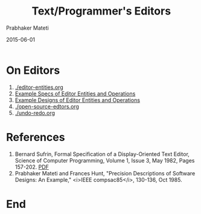 # -*- mode: org -*-
# -*- org-export-html-postamble:t; -*-

#+Date: 2015-06-01
#+TITLE: Text/Programmer's Editors
#+AUTHOR: Prabhaker Mateti
#+OPTIONS: toc:nil
#+DESCRIPTION: WSU CS 7140 Advanced Software Engineering
#+BIND: org-html-preamble-format (("en" "<a href=\"../../Top/\">CS 7140</a> %d"))
#+BIND: org-html-postamble-format (("en" "<hr size=1>Copyright &copy; 2015 &bull; <a href=\"http://www.wright.edu/~pmateti\">www.wright.edu/~pmateti</a> &bull; %d"))
#+STARTUP:showeverything
#+HTML_LINK_HOME: ./index.html
#+HTML_LINK_UP: ./
#+HTML_HEAD: <style> P {text-align: justify} code {font-family: monospace; font-size: 10pt;color: brown;} @media screen {BODY {margin: 10%} }</style>
#+STYLE: <style type="text/css">@media screen {BODY {margin: 15%} }</style>

* On Editors

1. [[./editor-entities.org]]
2. [[./editor-specs.org][Example Specs of Editor Entities and Operations]]
2. [[./editor-design.org][Example Designs of Editor Entities and Operations]]
3. [[./open-source-edtors.org]]
4. [[./undo-redo.org]]

* References

1. Bernard Sufrin, Formal Specification of a Display-Oriented Text
   Editor, Science of Computer Programming, Volume 1, Issue 3, May
   1982, Pages 157-202. [[https://ac.els-cdn.com/0167642382900144/1-s2.0-0167642382900144-main.pdf?_tid=f98d0f3c-18ee-433e-8b09-458d61361b78&acdnat=1536886945_dd4effe0f015c2f2db036e3408821920][PDF]]
1. Prabhaker Mateti and Frances Hunt, "Precision Descriptions of
   Software Designs: An Example," <i>IEEE compsac85</i>, 130-136,
   Oct 1985.

* End
# Local variables:
# after-save-hook: org-html-export-to-html
# end:
